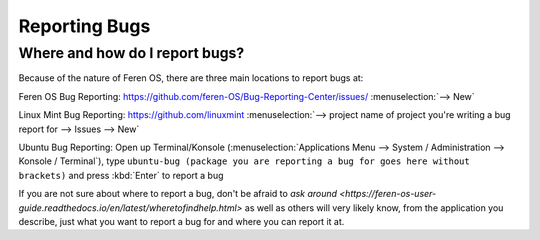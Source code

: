 Reporting Bugs
==================

Where and how do I report bugs?
----------------

Because of the nature of Feren OS, there are three main locations to report bugs at:

Feren OS Bug Reporting: https://github.com/feren-OS/Bug-Reporting-Center/issues/ :menuselection:`--> New`

Linux Mint Bug Reporting: https://github.com/linuxmint :menuselection:`--> project name of project you're writing a bug report for --> Issues --> New`

Ubuntu Bug Reporting: Open up Terminal/Konsole (:menuselection:`Applications Menu --> System / Administration --> Konsole / Terminal`), type ``ubuntu-bug (package you are reporting a bug for goes here without brackets)`` and press :kbd:`Enter` to report a bug


If you are not sure about where to report a bug, don't be afraid to `ask around <https://feren-os-user-guide.readthedocs.io/en/latest/wheretofindhelp.html>` as well as others will very likely know, from the application you describe, just what you want to report a bug for and where you can report it at.